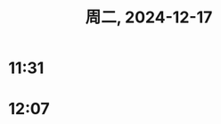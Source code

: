 #+TITLE: 周二, 2024-12-17
* 11:31
* 12:07
:LOGBOOK:
CLOCK: [2024-12-17 周二 12:07]--[2024-12-17 周二 13:01] =>  0:54
:END:
